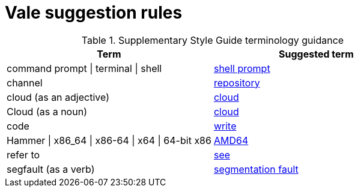 :_module-type: REFERENCE
[id="ssg_vale_suggestion_reference"]
= Vale suggestion rules

pass:[<!-- vale RedHat.CaseSensitiveTerms = NO -->]
pass:[<!-- vale RedHat.TermsSuggestions = NO -->]
pass:[<!-- vale RedHat.TermsErrors = NO -->]

.Supplementary Style Guide terminology guidance
[options="header"]
|====
|Term|Suggested term

|command prompt \| terminal \| shell|link:https://redhat-documentation.github.io/supplementary-style-guide/#shell-prompt[shell prompt]

|channel|link:https://redhat-documentation.github.io/supplementary-style-guide/#repository[repository]

|cloud (as an adjective)|link:https://redhat-documentation.github.io/supplementary-style-guide/#cloud-adj[cloud]

|Cloud (as a noun)|link:https://redhat-documentation.github.io/supplementary-style-guide/#cloud-n[cloud]

|code|link:https://redhat-documentation.github.io/supplementary-style-guide/#write[write]

|Hammer \| x86_64 \| x86-64 \| x64 \| 64-bit x86|link:https://redhat-documentation.github.io/supplementary-style-guide/#AMD64[AMD64]

|refer to|link:https://redhat-documentation.github.io/supplementary-style-guide/#see[see]

|segfault (as a verb)|link:https://redhat-documentation.github.io/supplementary-style-guide/#segmentation-fault[segmentation fault]
|====
